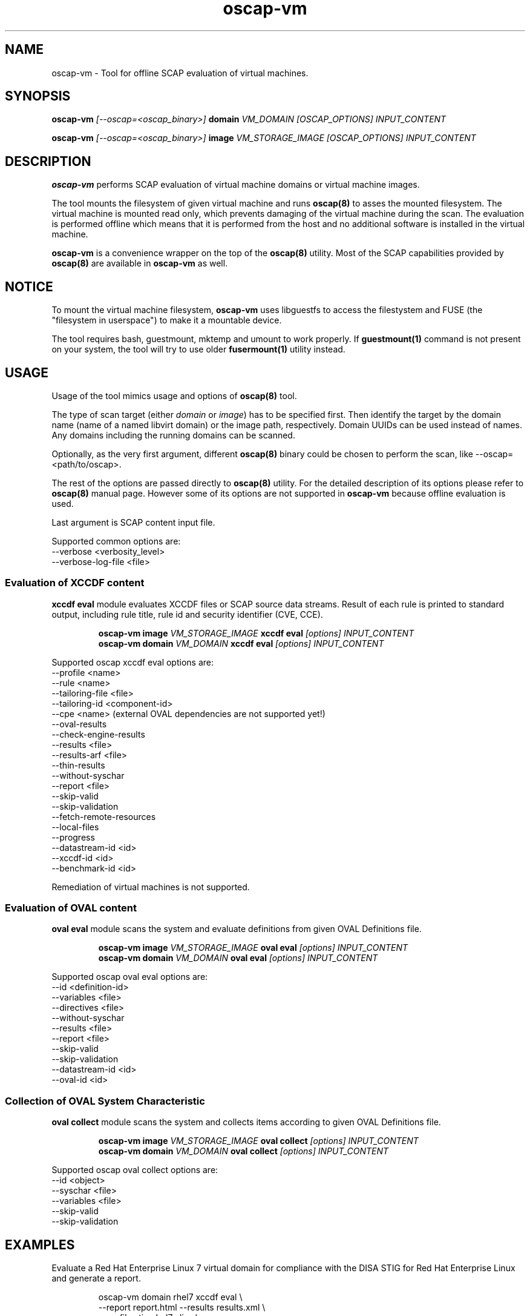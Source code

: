 .TH oscap-vm "8" "September 2017" "Red Hat, Inc." "System Administration Utilities"

.SH NAME
oscap-vm \- Tool for offline SCAP evaluation of virtual machines.

.SH SYNOPSIS
\fBoscap-vm\fR \fI[--oscap=<oscap_binary>]\fR \fBdomain\fR \fIVM_DOMAIN [OSCAP_OPTIONS] INPUT_CONTENT

\fBoscap-vm\fR \fI[--oscap=<oscap_binary>]\fR \fBimage\fR \fIVM_STORAGE_IMAGE [OSCAP_OPTIONS] INPUT_CONTENT

.SH DESCRIPTION
\fBoscap-vm\fR performs SCAP evaluation of virtual machine domains or virtual machine images.

The tool mounts the filesystem of given virtual machine and runs \fBoscap(8)\fR to asses the mounted filesystem. The virtual machine is mounted read only, which prevents damaging of the virtual machine during the scan. The evaluation is performed offline which means that it is performed from the host and no additional software is installed in the virtual machine.

\fBoscap-vm\fR is a convenience wrapper on the top of the \fBoscap(8)\fR utility. Most of the SCAP capabilities provided by \fBoscap(8)\fR are available in \fBoscap-vm\fR as well.

.SH NOTICE
To mount the virtual machine filesystem, \fBoscap-vm\fR uses libguestfs to access the filestystem and FUSE (the "filesystem in userspace") to make it a mountable device.

The tool requires bash, guestmount, mktemp and umount to work properly. If \fBguestmount(1)\fR command is not present on your system, the tool will try to use older \fBfusermount(1)\fR utility instead.

.SH USAGE
Usage of the tool mimics usage and options of \fBoscap(8)\fR tool.

The type of scan target (either \fIdomain\fR or \fIimage\fR) has to be specified first. Then identify the target by the domain name (name of a named libvirt domain) or the image path, respectively.
Domain UUIDs can be used instead of names. Any domains including the running domains can be scanned.

Optionally, as the very first argument, different \fBoscap(8)\fR binary could be chosen to perform the scan, like --oscap=<path/to/oscap>.

The rest of the options are passed directly to \fBoscap(8)\fR utility. For the detailed description of its options please refer to \fBoscap(8)\fR manual page. However some of its options are not supported in \fBoscap-vm\fR because offline evaluation is used.

Last argument is SCAP content input file.

Supported common options are:
  \-\-verbose <verbosity_level>
  \-\-verbose\-log\-file <file>

.SS Evaluation of XCCDF content

\fBxccdf eval\fR module evaluates XCCDF files or SCAP source data streams. Result of each rule is printed to standard output, including rule title, rule id and security identifier (CVE, CCE).

.PP
.nf
.RS
\fBoscap-vm image \fIVM_STORAGE_IMAGE \fBxccdf eval \fI[options] INPUT_CONTENT\fR
\fBoscap-vm domain \fIVM_DOMAIN \fBxccdf eval \fI[options] INPUT_CONTENT\fR
.RE
.fi
.PP

Supported oscap xccdf eval options are:
  \-\-profile <name>
  \-\-rule <name>
  \-\-tailoring-file <file>
  \-\-tailoring-id <component-id>
  \-\-cpe <name> (external OVAL dependencies are not supported yet!)
  \-\-oval-results
  \-\-check-engine-results
  \-\-results <file>
  \-\-results-arf <file>
  \-\-thin-results
  \-\-without-syschar
  \-\-report <file>
  \-\-skip-valid
  \-\-skip-validation
  \-\-fetch-remote-resources
  \-\-local-files
  \-\-progress
  \-\-datastream-id <id>
  \-\-xccdf-id <id>
  \-\-benchmark-id <id>

Remediation of virtual machines is not supported.

.SS Evaluation of OVAL content

\fBoval eval\fR module scans the system and evaluate definitions from given OVAL Definitions file.

.PP
.nf
.RS
\fBoscap-vm image \fIVM_STORAGE_IMAGE \fBoval eval \fI[options] INPUT_CONTENT\fR
\fBoscap-vm domain \fIVM_DOMAIN \fBoval eval \fI[options] INPUT_CONTENT\fR
.RE
.fi
.PP

Supported oscap oval eval options are:
  \-\-id <definition-id>
  \-\-variables <file>
  \-\-directives <file>
  \-\-without-syschar
  \-\-results <file>
  \-\-report <file>
  \-\-skip-valid
  \-\-skip-validation
  \-\-datastream-id <id>
  \-\-oval-id <id>

.SS Collection of OVAL System Characteristic

\fBoval collect\fR module scans the system and collects items according to given OVAL Definitions file.

.PP
.nf
.RS
\fBoscap-vm image \fIVM_STORAGE_IMAGE \fBoval collect \fI[options] INPUT_CONTENT\fR
\fBoscap-vm domain \fIVM_DOMAIN \fBoval collect \fI[options] INPUT_CONTENT\fR
.RE
.fi
.PP

Supported oscap oval collect options are:
  \-\-id <object>
  \-\-syschar <file>
  \-\-variables <file>
  \-\-skip-valid
  \-\-skip-validation

.SH EXAMPLES

Evaluate a Red Hat Enterprise Linux 7 virtual domain for compliance with the DISA STIG for Red Hat Enterprise Linux and generate a report.
.PP
.nf
.RS
oscap-vm domain rhel7 xccdf eval \\
\-\-report report.html \-\-results results.xml \\
\-\-profile stig-rhel7-disa \\
/usr/share/xml/scap/ssg/content/ssg-rhel7-ds.xml
.RE
.fi
.PP

Evaluate a Red Hat Enterprise Linux 6 virtual machine image for software vulnerabilities using OVAL definitions and generate a report.
.PP
.nf
.RS
oscap-vm image /var/lib/libvirt/images/rhel6.qcow2 oval eval \\
\-\-report report.html \-\-results results.xml \\
com.redhat.rhsa-RHEL6.xml
.RE
.fi
.PP

.SH EXIT STATUS
Normally, the exit status is 0 when operation finished successfully and 1 otherwise. In cases when oscap-vm performs evaluation of the system it may return 2 indicating success of the operation but incompliance of the assessed system.

.SH REPORTING BUGS
Please report bugs using https://github.com/OpenSCAP/openscap/issues

.SH SEE ALSO
oscap(8), scap-security-guide(8)

For detailed information please visit OpenSCAP website: https://www.open-scap.org

.SH AUTHORS
.nf
Martin Preisler <mpreisle@redhat.com>
Jan Černý <jcerny@redhat.com>
.fi
